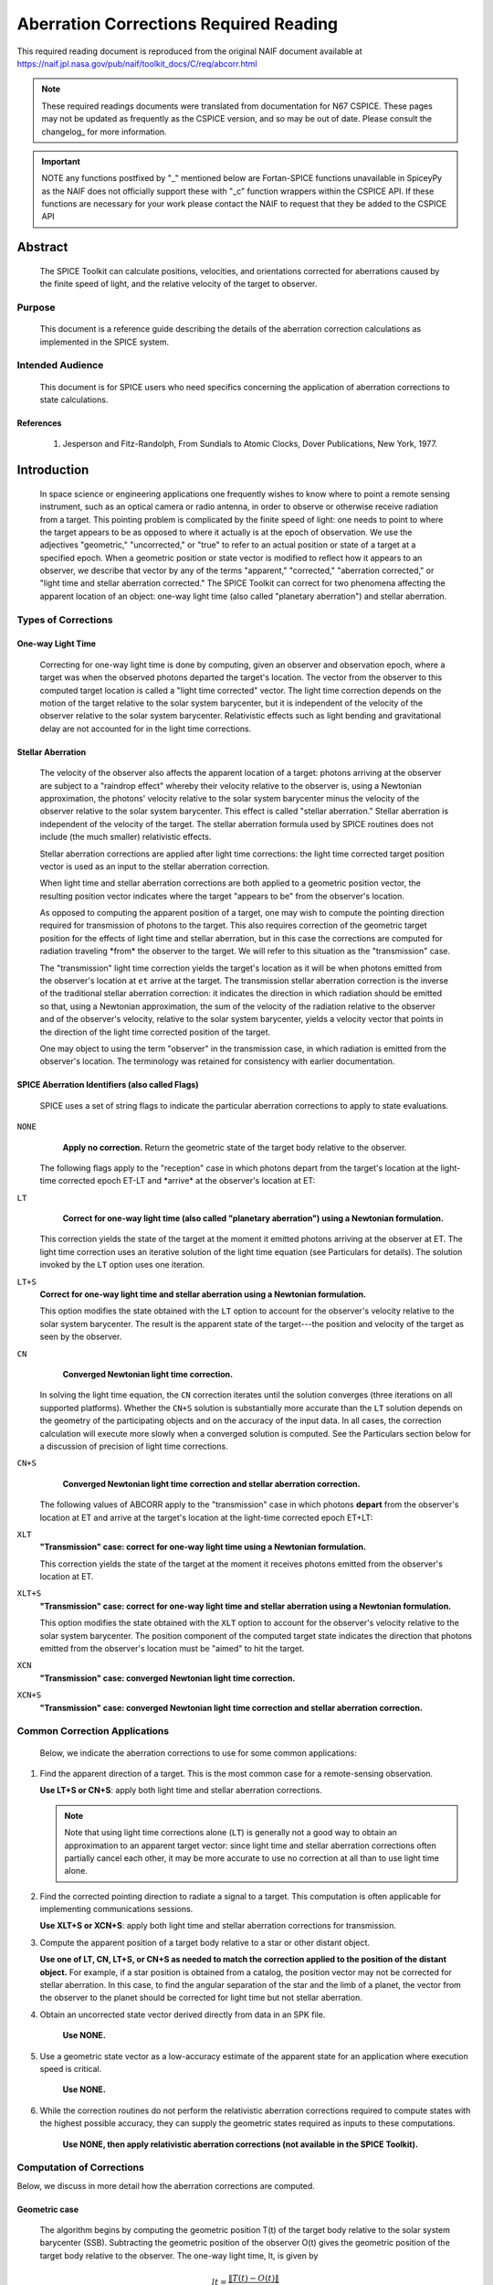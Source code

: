 ***************************************
Aberration Corrections Required Reading
***************************************

This required reading document is reproduced from the original NAIF
document available at `https://naif.jpl.nasa.gov/pub/naif/toolkit_docs/C/req/abcorr.html <https://naif.jpl.nasa.gov/pub/naif/toolkit_docs/C/req/abcorr.html>`_

.. note::
   These required readings documents were translated from documentation for N67 CSPICE.
   These pages may not be updated as frequently as the CSPICE version, and so may be out of date.
   Please consult the changelog_ for more information. 

.. important::
   NOTE any functions postfixed by "_" mentioned below are
   Fortan-SPICE functions unavailable in SpiceyPy
   as the NAIF does not officially support these with "_c" function
   wrappers within the CSPICE API.
   If these functions are necessary for your work
   please contact the NAIF to request that they be added to
   the CSPICE API

Abstract
========

 | The SPICE Toolkit can calculate positions, velocities, and
   orientations corrected for aberrations caused by the finite speed
   of light, and the relative velocity of the target to observer.


Purpose
-------

 | This document is a reference guide describing the details of the
   aberration correction calculations as implemented in the SPICE
   system.


Intended Audience
-----------------

 | This document is for SPICE users who need specifics concerning the
   application of aberration corrections to state calculations.


References
^^^^^^^^^^

    #. Jesperson and Fitz-Randolph, From Sundials to Atomic Clocks, Dover Publications, New York, 1977.


Introduction
============

 | In space science or engineering applications one frequently wishes
   to know where to point a remote sensing instrument, such as an
   optical camera or radio antenna, in order to observe or otherwise
   receive radiation from a target. This pointing problem is
   complicated by the finite speed of light: one needs to point to
   where the target appears to be as opposed to where it actually is
   at the epoch of observation. We use the adjectives "geometric,"
   "uncorrected," or "true" to refer to an actual position or state of
   a target at a specified epoch. When a geometric position or state
   vector is modified to reflect how it appears to an observer, we
   describe that vector by any of the terms "apparent," "corrected,"
   "aberration corrected," or "light time and stellar aberration
   corrected." The SPICE Toolkit can correct for two phenomena
   affecting the apparent location of an object: one-way light time
   (also called "planetary aberration") and stellar aberration.


Types of Corrections
--------------------


One-way Light Time
^^^^^^^^^^^^^^^^^^

 | Correcting for one-way light time is done by computing, given an
   observer and observation epoch, where a target was when the
   observed photons departed the target's location. The vector from
   the observer to this computed target location is called a "light
   time corrected" vector. The light time correction depends on the
   motion of the target relative to the solar system barycenter, but
   it is independent of the velocity of the observer relative to the
   solar system barycenter. Relativistic effects such as light bending
   and gravitational delay are not accounted for in the light time
   corrections.


Stellar Aberration
^^^^^^^^^^^^^^^^^^

 | The velocity of the observer also affects the apparent location of
   a target: photons arriving at the observer are subject to a
   "raindrop effect" whereby their velocity relative to the observer
   is, using a Newtonian approximation, the photons' velocity relative
   to the solar system barycenter minus the velocity of the observer
   relative to the solar system barycenter. This effect is called
   "stellar aberration." Stellar aberration is independent of the
   velocity of the target. The stellar aberration formula used by
   SPICE routines does not include (the much smaller) relativistic
   effects.

 Stellar aberration corrections are applied after light time
 corrections: the light time corrected target position vector is used
 as an input to the stellar aberration correction.

 When light time and stellar aberration corrections are both applied
 to a geometric position vector, the resulting position vector
 indicates where the target "appears to be" from the observer's
 location.

 As opposed to computing the apparent position of a target, one may
 wish to compute the pointing direction required for transmission of
 photons to the target. This also requires correction of the geometric
 target position for the effects of light time and stellar aberration,
 but in this case the corrections are computed for radiation traveling
 \*from\* the observer to the target. We will refer to this situation
 as the "transmission" case.

 The "transmission" light time correction yields the target's location
 as it will be when photons emitted from the observer's location at
 ``et`` arrive at the target. The transmission stellar aberration
 correction is the inverse of the traditional stellar aberration
 correction: it indicates the direction in which radiation should be
 emitted so that, using a Newtonian approximation, the sum of the
 velocity of the radiation relative to the observer and of the
 observer's velocity, relative to the solar system barycenter, yields
 a velocity vector that points in the direction of the light time
 corrected position of the target.

 One may object to using the term "observer" in the transmission case,
 in which radiation is emitted from the observer's location. The
 terminology was retained for consistency with earlier documentation.


SPICE Aberration Identifiers (also called Flags)
^^^^^^^^^^^^^^^^^^^^^^^^^^^^^^^^^^^^^^^^^^^^^^^^

 | SPICE uses a set of string flags to indicate the particular
   aberration corrections to apply to state evaluations.


``NONE``
  **Apply no correction.** Return the geometric state of the target body relative to the observer.

 The following flags apply to the "reception" case in which photons
 depart from the target's location at the light-time corrected epoch
 ET-LT and \*arrive\* at the observer's location at ET:

``LT``
  **Correct for one-way light time (also called "planetary aberration") using a Newtonian formulation.**

 This correction yields the state of the target at the moment it emitted photons arriving at the observer at ET.
 The light time correction uses an iterative solution of the light
 time equation (see Particulars for details). The solution invoked by
 the ``LT`` option uses one iteration.

``LT+S``
  **Correct for one-way light time and stellar aberration using a Newtonian formulation.**

  This option modifies the state obtained with the ``LT`` option to account for the observer's velocity relative to the solar system barycenter. The result is the apparent state of the target---the position and velocity of the target as seen by the observer.

``CN``
  **Converged Newtonian light time correction.**

 In solving the light time equation, the ``CN`` correction iterates until the
 solution converges (three iterations on all supported platforms).
 Whether the ``CN+S`` solution is substantially more accurate than the
 ``LT`` solution depends on the geometry of the participating objects
 and on the accuracy of the input data. In all cases, the correction
 calculation will execute more slowly when a converged solution is
 computed. See the Particulars section below for a discussion of
 precision of light time corrections.

``CN+S``
  **Converged Newtonian light time correction and stellar aberration correction.**

 The following values of ABCORR apply to the "transmission" case in
 which photons **depart** from the observer's location at ET and
 arrive at the target's location at the light-time corrected epoch
 ET+LT:

``XLT``
  **"Transmission" case: correct for one-way light time using a Newtonian formulation.**

  This correction yields the state of the
  target at the moment it receives photons emitted from the
  observer's location at ET.

``XLT+S``
  **"Transmission" case: correct for one-way light time and stellar aberration using a Newtonian formulation.**

  This option modifies the state obtained with the ``XLT`` option to account for
  the observer's velocity relative to the solar system barycenter.
  The position component of the computed target state indicates the
  direction that photons emitted from the observer's location must be
  "aimed" to hit the target.

``XCN``
  **"Transmission" case: converged Newtonian light time correction.**

``XCN+S``
  **"Transmission" case: converged Newtonian light time correction and stellar aberration correction.**


Common Correction Applications
------------------------------

 | Below, we indicate the aberration corrections to use for some
   common applications:

#.  Find the apparent direction of a target. This is the most common case for a remote-sensing observation.

    **Use LT+S or CN+S**: apply both light time and stellar aberration corrections.

    .. note::

        Note that using light time corrections alone (``LT``) is
        generally not a good way to obtain an approximation to an apparent
        target vector: since light time and stellar aberration corrections
        often partially cancel each other, it may be more accurate to use
        no correction at all than to use light time alone.

#.  Find the corrected pointing direction to radiate a signal to a target. This computation is often applicable for implementing communications sessions.

    **Use XLT+S or XCN+S**: apply both light time and stellar  aberration corrections for transmission.

#.  Compute the apparent position of a target body relative to a star or other distant object.

    **Use one of LT, CN, LT+S, or CN+S as needed to match the correction applied to the position of the distant object.**
    For example, if a star position is obtained from a catalog, the
    position vector may not be corrected for stellar aberration. In
    this case, to find the angular separation of the star and the limb
    of a planet, the vector from the observer to the planet should be
    corrected for light time but not stellar aberration.

#. Obtain an uncorrected state vector derived directly from data in an SPK file.

    **Use NONE.**

#. Use a geometric state vector as a low-accuracy estimate of the apparent state for an application where execution speed is critical.

    **Use NONE.**

#. While the correction routines do not perform the relativistic aberration corrections required to compute states with the highest possible accuracy, they can supply the geometric states required as inputs to these computations.

    **Use NONE, then apply relativistic aberration corrections (not available in the SPICE Toolkit).**


Computation of Corrections
--------------------------

Below, we discuss in more detail how the aberration corrections are computed.

Geometric case
^^^^^^^^^^^^^^
 | The algorithm begins by computing the geometric position T(t) of
   the target body relative to the solar system barycenter (SSB).
   Subtracting the geometric position of the observer O(t) gives the
   geometric position of the target body relative to the observer. The
   one-way light time, lt, is given by

 .. math::
    lt = \frac{\lVert T(t) - O(t) \rVert}{c}

 | The geometric relationship between the observer, target, and solar system barycenter is as shown:

 ::

             SSB ---> O(t)
              |      /
              |     /
              |    /
              |   /  T(t) - O(t)
              |  /
              | /
              |/
              V
             T(t)



 | The returned state consists of the position vector

 .. math::
    T(t) - O(t)

 | and a velocity obtained by taking the difference of the corresponding
  velocities. In the geometric case, the returned velocity is actually
  the time derivative of the position.

Reception case
^^^^^^^^^^^^^^
 z When any of the options ``LT``, ``CN``, ``LT+S``, ``CN+S`` is selected for
  ``abcorr``, the algorithm computes the position of the target body
  at epoch et-lt, where ``lt`` is the one-way light time. Let T(t) and
  O(t) represent the positions of the target and observer relative to
  the solar system barycenter at time t; then ``lt`` is the solution
  of the light-time equation

 .. math:: lt = \frac{\lVert T(t-lt) - O(t) \rVert}{c} (1)

 | The ratio

 .. math:: \frac{\lVert T(t) - O(t) \rVert}{c} (2)

 is used as a first approximation to ``lt``; inserting (2) into the
 right hand side of the light-time equation (1) yields the
 "one-iteration" estimate of the one-way light time (``LT``). Repeating
 the process until the estimates of ``lt`` converge yields the
 "converged Newtonian" light time estimate (``CN``). This methodology
 performs a contraction mapping.
 Subtracting the geometric position of the observer O(t) gives the
 position of the target body relative to the observer: T(t-lt) - O(t).::

             SSB ---> O(t)
              | \     |
              |  \    |
              |   \   | T(t-lt) - O(t)
              |    \  |
              |     \ |
              |      \|
              V       V
             T(t)  T(t-lt)

 Note, in general, the vectors defined by T(t), O(t), T(t-lt) - O(t),
 and T(t-lt) are not coplanar.
 The position component of the light time corrected state is the
 vector

 .. math::
    T(t-lt) - O(t)

 The velocity component of the light time corrected state is the difference

 .. math::
    \frac{d(T(t - lt) - O(t))}{dt} = T_{\text{vel}}(t - lt) \cdot \left(1 - \frac{d(lt)}{dt}\right) - O_{\text{vel}}(t)

 where T_vel and O_vel are, respectively, the velocities of the target
 and observer relative to the solar system barycenter at the epochs
 et-lt and ``et``.
 If correction for stellar aberration is requested, the target
 position is rotated toward the solar system barycenter- relative
 velocity vector of the observer. The rotation is computed as follows:

 Let r be the light time corrected vector from the observer to the
 object, and v be the velocity of the observer with respect to the
 solar system barycenter. Let w be the angle between them. The
 aberration angle phi is given by

 .. math::
   sin(phi) = \frac{v sin(w)}{c}

 Let h be the vector given by the cross product

 .. math::
     h = r X v

 Rotate r by phi radians about h to obtain the apparent position of
 the object.
 When stellar aberration corrections are used, the rate of change of
 the stellar aberration correction is accounted for in the computation
 of the output velocity.


Transmission case
^^^^^^^^^^^^^^^^^
 | When any of the options ``XLT``, ``XCN``, ``XLT+S``, ``XCN+S`` is selected,
   the algorithm computes the position of the target body T at epoch
   et+lt, where ``lt`` is the one-way light time. ``lt`` is the solution
   of the light-time equation

 .. math::
   lt = \frac{\lVert T(t+lt) - O(t) \rVert}{c} (3)

 Subtracting the geometric position of the observer, O(t), gives the
 position of the target body relative to the observer: T(t+lt) - O(t).::

                      O(t) <--- SSB
                         |     / |
                         |    /  |
          T(t+lt) - O(t) |   /   |
                         |  /    |
                         | /     |
                         |/      |
                         V       V
                     T(t+lt)  T(t)

 Note, in general, the vectors defined by T(t), O(t), T(t+lt) - O(t),
 and T(t+lt) are not coplanar.
 The position component of the light-time corrected state is the
 vector

 .. math::
    T(t+lt) - O(t)

 The velocity component of the light-time corrected state consists of
 the difference

 .. math::
    \frac{d(T(t + lt) - O(t))}{dt} = T_{\text{vel}}(t + lt) \cdot \left(1 + \frac{d(lt)}{dt}\right) - O_{\text{vel}}(t)

 where T_vel and O_vel are, respectively, the velocities of the target
 and observer relative to the solar system barycenter at the epochs
 ``et+lt`` and ``et``.
 If correction for stellar aberration is requested, the target
 position is rotated away from the solar system barycenter-relative
 velocity vector of the observer. The rotation is computed as in the
 reception case, but the sign of the rotation angle is negated.


Precision of light time corrections
-----------------------------------

 | Let:

 .. math::
    \text{beta} =  \frac{V}{C}

 where V is the velocity of the target relative to an inertial frame
 and C is the speed of light.


Corrections using one iteration of the light time
^^^^^^^^^^^^^^^^^^^^^^^^^^^^^^^^^^^^^^^^^^^^^^^^^^^^^

 | When the requested aberration correction is ``LT``, ``LT+S``, ``XLT``, or
   ``XLT+S``, only one iteration is performed in the algorithm used to
   compute lt.

 | The relative error in this computation

 .. math::
    \frac{\lVert \text{lt_actual} - \text{lt_computed} \rVert}{\text{lt_actual}}

 | is at most

 .. math::
    \frac{beta^2}{1 - beta}

 | which is well approximated by beta**2 for beta << 1 since

.. math::
  \frac{beta^2}{ -x} \approx 1 + x + x^2 + x^3 + x^4 + x^5 + O(x^6)  (4)

| about x = 0. So with x = beta

.. math::
  \frac{beta^2}{1 - beta} \approx beta^2 + beta^3 + beta^4 + O(beta^5)

For nearly all objects in the solar system V is less than 60 km/sec.
The value of C is ~300000 km/sec. Thus the one-iteration solution for
``lt`` has a potential relative error of not more than 4e-8. This is a
potential light time error of approximately 2e-5 seconds per
astronomical unit of distance separating the observer and target.
Given the bound on V cited above:
As long as the observer and target are separated by less than 50
astronomical units, the error in the light time returned using the
one-iteration light time corrections is less than 1 millisecond.

The magnitude of the corresponding position error, given the above
assumptions, may be as large as beta**2 \* the distance between the
observer and the uncorrected target position: 300 km or equivalently
6 km/AU.

In practice, the difference between positions obtained using
one-iteration and converged light time is usually much smaller than
the value computed above and can be insignificant. For example, for
the spacecraft Mars Reconnaissance Orbiter and Mars Express, the
position error for the one-iteration light time correction, applied
to the spacecraft-to-Mars center vector, is at the 1 cm level.

Comparison of results obtained using the one-iteration and converged
light time solutions is recommended when adequacy of the
one-iteration solution is in doubt.


Converged corrections
^^^^^^^^^^^^^^^^^^^^^
 | When the requested aberration correction is ``CN``, ``CN+S``, ``XCN``, or
   ``XCN+S``, as many iterations as are required for convergence are
   performed in the computation of LT. Usually the solution is found
   after three iterations.

 The relative error present in this case is at most

  .. math::
    \frac{beta^4}{1 - beta}

 which is well approximated by beta**4 for beta << 1 since using (4)
 with x = beta as before

 .. math::
  \frac{beta^4}{1 - beta} \approx beta^4 + beta^5 + beta^6 + O(beta^7)

 The precision of this computation (ignoring round-off error) is
 better than 4e-11 seconds for any pair of objects less than 50 AU
 apart, and having speed relative to the solar system barycenter less
 than 60 km/s ( beta = 2.001e-4, beta**4 = 1.604e-15).
 The magnitude of the corresponding position error, given the above
 assumptions, may be as large as beta**4 \* the distance between the
 observer and the uncorrected target position: 1.2 cm at 50 AU or
 equivalently 0.24 mm/AU.

 However, to very accurately model the light time between target and
 observer one must take into account effects due to general
 relativity. These may be as high as a few hundredths of a millisecond
 for some objects.


Corrections in Non-inertial Frames
^^^^^^^^^^^^^^^^^^^^^^^^^^^^^^^^^^^^

 |
 | When applying corrections in a non inertial reference frame, the
   epoch at which to evaluate frame orientation is adjusted by the
   one-way light time, ``lt``, between the observer and the frame's
   center. The orientation of the frame is evaluated at the time of
   interest - lt, the time of interest + lt, or the time of interest
   depending on whether the requested aberration correction is,
   respectively, for received radiation, transmitted radiation, or is
   omitted. ``lt`` is computed using the method indicated by the
   aberration correction flag.


Relativistic Corrections
------------------------


 | SPICE aberration correction routines do not attempt to perform
   either general or special relativistic corrections in computing the
   various aberration corrections. For many applications relativistic
   corrections are not worth the expense of added computation cycles.
   If your application requires these additional corrections we
   suggest you consult the astronomical almanac (page B36) for a
   discussion of how to carry out these corrections.




